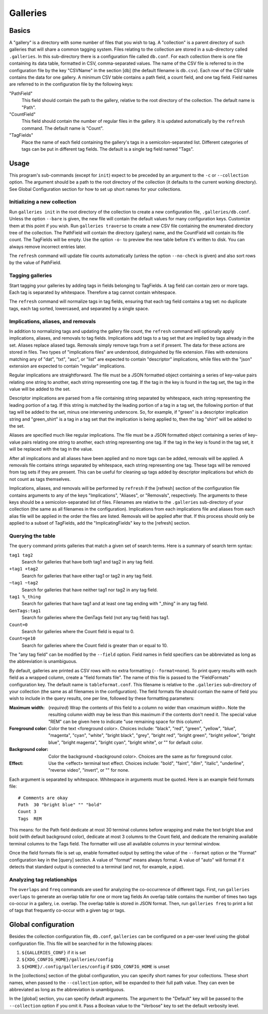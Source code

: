 ===========
 Galleries
===========

Basics
======

A "gallery" is a directory with some number of files that you wish to tag.
A "collection" is a parent directory of such galleries that will share a
common tagging system.
Files relating to the collection are stored in a sub-directory called
``.galleries``.
In this sub-directory there is a configuration file called ``db.conf``.
For each collection there is one file containing its data table,
formatted in CSV, comma-separated values.
The name of the CSV file is referred to in the configuration file by the
key "CSVName" in the section [db] (the default filename is ``db.csv``).
Each row of the CSV table contains the data for one gallery.
A minimum CSV table contains a path field, a count field,
and one tag field.
Field names are referred to in the configuration file by the following keys:

"PathField"
    This field should contain the path to the gallery,
    relative to the root directory of the collection.
    The default name is "Path".

"CountField"
    This field should contain the number of regular files in the gallery.
    It is updated automatically by the ``refresh`` command.
    The default name is "Count".

"TagFields"
    Place the name of each field containing the gallery's tags
    in a semicolon-separated list.
    Different categories of tags can be put in different tag fields.
    The default is a single tag field named "Tags".

Usage
=====

This program's sub-commands (except for ``init``) expect to be
preceded by an argument to the ``-c`` or ``--collection`` option.
The argument should be a path to the root directory of the collection
(it defaults to the current working directory).
See Global Configuration section for how to set up short names
for your collections.

Initializing a new collection
-----------------------------

Run ``galleries init`` in the root directory of the collection to create
a new configuration file, ``.galleries/db.conf``.
Unless the option ``--bare`` is given, the new file will contain the
default values for many configuration keys.
Customize them at this point if you wish.
Run ``galleries traverse`` to create a new CSV file containing
the enumerated directory tree of the collection.
The PathField will contain the directory (gallery) name,
and the CountField will contain its file count.
The TagFields will be empty.
Use the option ``-o-`` to preview the new table before it's written to disk.
You can always remove incorrect entries later.

The ``refresh`` command will update file counts automatically
(unless the option ``--no-check`` is given)
and also sort rows by the value of PathField.

Tagging galleries
-----------------

Start tagging your galleries by adding tags in fields belonging to
TagFields.
A tag field can contain zero or more tags.
Each tag is separated by whitespace.
Therefore a tag cannot contain whitespace.

The ``refresh`` command will normalize tags in tag fields,
ensuring that each tag field contains a tag set:
no duplicate tags, each tag sorted, lowercased,
and separated by a single space.

Implications, aliases, and removals
-----------------------------------

In addition to normalizing tags and updating the gallery file count,
the ``refresh`` command will optionally apply implications, aliases,
and removals to tag fields.
Implications add tags to a tag set that are implied by tags
already in the set.
Aliases replace aliased tags.
Removals simply remove tags from a set if present.
The data for these actions are stored in files.
Two types of "implications files" are understood,
distinguished by file extension.
Files with extensions matching any of "dat", "txt", "asc", or "list"
are expected to contain "descriptor" implications,
while files with the "json" extension are expected to contain
"regular" implications.

Regular implications are straightforward.
The file must be a JSON formatted object containing
a series of key–value pairs relating one string to another,
each string representing one tag.
If the tag in the key is found in the tag set,
the tag in the value will be added to the set.

Descriptor implications are parsed from a file containing
string separated by whitespace,
each string representing the leading portion of a tag.
If this string is matched by the leading portion of a tag in a tag set,
the following portion of that tag will be added to the set,
minus one intervening underscore.
So, for example, if "green" is a descriptor implication string
and "green_shirt" is a tag in a tag set
that the implication is being applied to,
then the tag "shirt" will be added to the set.

Aliases are specified much like regular implications.
The file must be a JSON formatted object containing
a series of key–value pairs relating one string to another,
each string representing one tag.
If the tag in the key is found in the tag set,
it will be replaced with the tag in the value.

After all implications and all aliases have been applied
and no more tags can be added,
removals will be applied.
A removals file contains strings separated by whitespace,
each string representing one tag.
These tags will be removed from tag sets if they are present.
This can be useful for cleaning up tags added by descriptor implications
but which do not count as tags themselves.

Implications, aliases, and removals will be performed by ``refresh``
if the [refresh] section of the configuration file contains arguments to
any of the keys "Implications", "Aliases", or "Removals", respectively.
The arguments to these keys should be a semicolon-separated list of files.
Filenames are relative to the ``.galleries`` sub-directory of
your collection (the same as all filenames in the configuration).
Implications from each implications file and aliases from each alias file
will be applied in the order the files are listed.
Removals will be applied after that.
If this process should only be applied to a subset of TagFields,
add the "ImplicatingFields" key to the [refresh] section.

Querying the table
------------------

The ``query`` command prints galleries that match a given set of
search terms.
Here is a summary of search term syntax:

``tag1 tag2``
    Search for galleries that have both tag1 and tag2
    in any tag field.

``+tag1 +tag2``
    Search for galleries that have either tag1 or tag2
    in any tag field.

``~tag1 ~tag2``
    Search for galleries that have neither tag1 nor tag2
    in any tag field.

``tag1 %_thing``
    Search for galleries that have tag1
    and at least one tag ending with "_thing"
    in any tag field.

``GenTags:tag1``
    Search for galleries where the GenTags field (not any tag field)
    has tag1.

``Count=0``
    Search for galleries where the Count field is equal to 0.

``Count=ge10``
    Search for galleries where the Count field is
    greater than or equal to 10.

The "any tag field" can be modified by the ``--field`` option.
Field names in field specifiers can be abbreviated as long as
the abbreviation is unambiguous.

By default, galleries are printed as CSV rows with no extra formatting
(``--format=none``).
To print query results with each field as a wrapped column,
create a "field formats file".
The name of this file is passed to the "FieldFormats" configuration key.
The default name is ``tableformat.conf``.
This filename is relative to the ``.galleries`` sub-directory of
your collection (the same as all filenames in the configuration).
The field formats file should contain the name of field you wish to include
in the query results, one per line,
followed by these formatting parameters:

:Maximum width:
    (*required*) Wrap the contents of this field to a column no wider
    than <maximum width>.
    Note the resulting column width may be less than this maximum
    if the contents don't need it.
    The special value "REM" can be given here to indicate
    "use remaining space for this column".

:Foreground color:
    Color the text <foreground color>.
    Choices include:
    "black", "red", "green", "yellow", "blue", "magenta", "cyan", "white",
    "bright black", "grey", "bright red", "bright green", "bright yellow",
    "bright blue", "bright magenta", "bright cyan", "bright white",
    or "" for default color.

:Background color:
    Color the background <background color>.
    Choices are the same as for foreground color.

:Effect:
    Use the <effect> terminal text effect.
    Choices include:
    "bold", "faint", "dim", "italic", "underline", "reverse video",
    "invert", or "" for none.

Each argument is separated by whitespace.
Whitespace in arguments must be quoted.
Here is an example field formats file::

    # Comments are okay
    Path  30 "bright blue" "" "bold"
    Count 3
    Tags  REM

This means:
for the Path field dedicate at most 30 terminal columns before wrapping
and make the text bright blue and bold (with default background color),
dedicate at most 3 columns to the Count field,
and dedicate the remaining available terminal columns to the Tags field.
The formatter will use all available columns in your terminal window.

Once the field formats file is set up, enable formatted output
by setting the value of the ``--format`` option
or the "Format" configuration key in the [query] section.
A value of "format" means always format.
A value of "auto" will format if it detects that standard output
is connected to a terminal (and not, for example, a pipe).

Analyzing tag relationships
---------------------------

The ``overlaps`` and ``freq`` commands are used for analyzing the
co-occurrence of different tags.
First, run ``galleries overlaps`` to generate an overlap table for
one or more tag fields
An overlap table contains the number of times two tags
co-occur in a gallery, i.e. overlap.
The overlap table is stored in JSON format.
Then, run ``galleries freq`` to print a list of tags that frequently
co-occur with a given tag or tags.

Global configuration
====================

Besides the collection configuration file, ``db.conf``,
``galleries`` can be configured on a per-user level using the
global configuration file.
This file will be searched for in the following places:

#. ``${GALLERIES_CONF}`` if it is set
#. ``${XDG_CONFIG_HOME}/galleries/config``
#. ``${HOME}/.config/galleries/config`` if ``$XDG_CONFIG_HOME`` is unset

In the [collections] section of the global configuration,
you can specify short names for your collections.
These short names, when passed to the ``--collection`` option,
will be expanded to their full path value.
They can even be abbreviated as long as the abbreviation is unambiguous.

In the [global] section, you can specify default arguments.
The argument to the "Default" key will be passed to the ``--collection``
option if you omit it.
Pass a Boolean value to the "Verbose" key to set the default verbosity
level.
